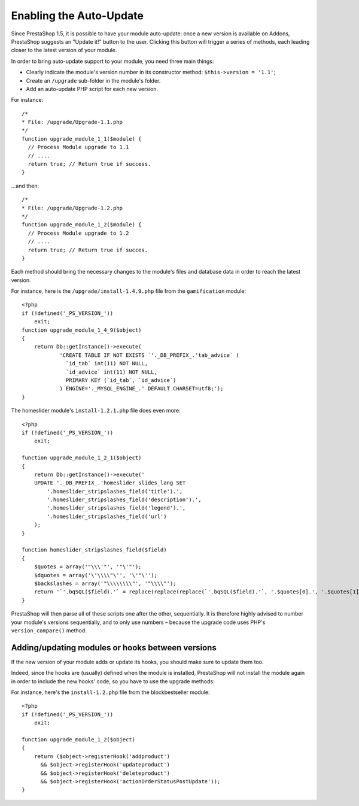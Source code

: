Enabling the Auto-Update
===================================================

Since PrestaShop 1.5, it is possible to have your module auto-update:
once a new version is available on Addons, PrestaShop suggests an
"Update it!" button to the user. Clicking this button will trigger a
series of methods, each leading closer to the latest version of your
module.

In order to bring auto-update support to your module, you need three
main things:

-  Clearly indicate the module's version number in its constructor
   method: ``$this->version = '1.1'``;
-  Create an ``/upgrade`` sub-folder in the module's folder.
-  Add an auto-update PHP script for each new version.

For instance:

::

    /*
    * File: /upgrade/Upgrade-1.1.php
    */
    function upgrade_module_1_1($module) {
      // Process Module upgrade to 1.1
      // ....
      return true; // Return true if success.
    }

...and then:

::

    /*
    * File: /upgrade/Upgrade-1.2.php
    */
    function upgrade_module_1_2($module) {
      // Process Module upgrade to 1.2
      // ....
      return true; // Return true if succes.
    }

Each method should bring the necessary changes to the module's files and
database data in order to reach the latest version.

For instance, here is the ``/upgrade/install-1.4.9.php`` file from the
``gamification`` module:

::

    <?php
    if (!defined('_PS_VERSION_'))
        exit;
    function upgrade_module_1_4_9($object)
    {
        return Db::getInstance()->execute(
                'CREATE TABLE IF NOT EXISTS `'._DB_PREFIX_.'tab_advice` (
                  `id_tab` int(11) NOT NULL,
                  `id_advice` int(11) NOT NULL,
                  PRIMARY KEY (`id_tab`, `id_advice`)
                ) ENGINE='._MYSQL_ENGINE_.' DEFAULT CHARSET=utf8;');
    }

The homeslider module's ``install-1.2.1.php`` file does even more:

::

    <?php
    if (!defined('_PS_VERSION_'))
        exit;

    function upgrade_module_1_2_1($object)
    {
        return Db::getInstance()->execute('
        UPDATE '._DB_PREFIX_.'homeslider_slides_lang SET
            '.homeslider_stripslashes_field('title').',
            '.homeslider_stripslashes_field('description').',
            '.homeslider_stripslashes_field('legend').',
            '.homeslider_stripslashes_field('url')
        );
    }

    function homeslider_stripslashes_field($field)
    {
        $quotes = array('"\\\'"', '"\'"');
        $dquotes = array('\'\\\\"\'', '\'"\'');
        $backslashes = array('"\\\\\\\\"', '"\\\\"');
        return '`'.bqSQL($field).'` = replace(replace(replace(`'.bqSQL($field).'`, '.$quotes[0].', '.$quotes[1].'), '.$dquotes[0].', '.$dquotes[1].'), '.$backslashes[0].', '.$backslashes[1].')';
    }

PrestaShop will then parse all of these scripts one after the other,
sequentially. It is therefore highly advised to number your module's
versions sequentially, and to only use numbers – because the upgrade
code uses PHP's ``version_compare()`` method.

Adding/updating modules or hooks between versions
----------------------------------------------------------------

If the new version of your module adds or update its hooks, you should
make sure to update them too.

Indeed, since the hooks are (usually) defined when the module is
installed, PrestaShop will not install the module again in order to
include the new hooks' code, so you have to use the upgrade methods:

For instance, here's the ``install-1.2.php`` file from the
blockbestseller module:

::

    <?php
    if (!defined('_PS_VERSION_'))
        exit;

    function upgrade_module_1_2($object)
    {
        return ($object->registerHook('addproduct')
          && $object->registerHook('updateproduct')
          && $object->registerHook('deleteproduct')
          && $object->registerHook('actionOrderStatusPostUpdate'));
    }
